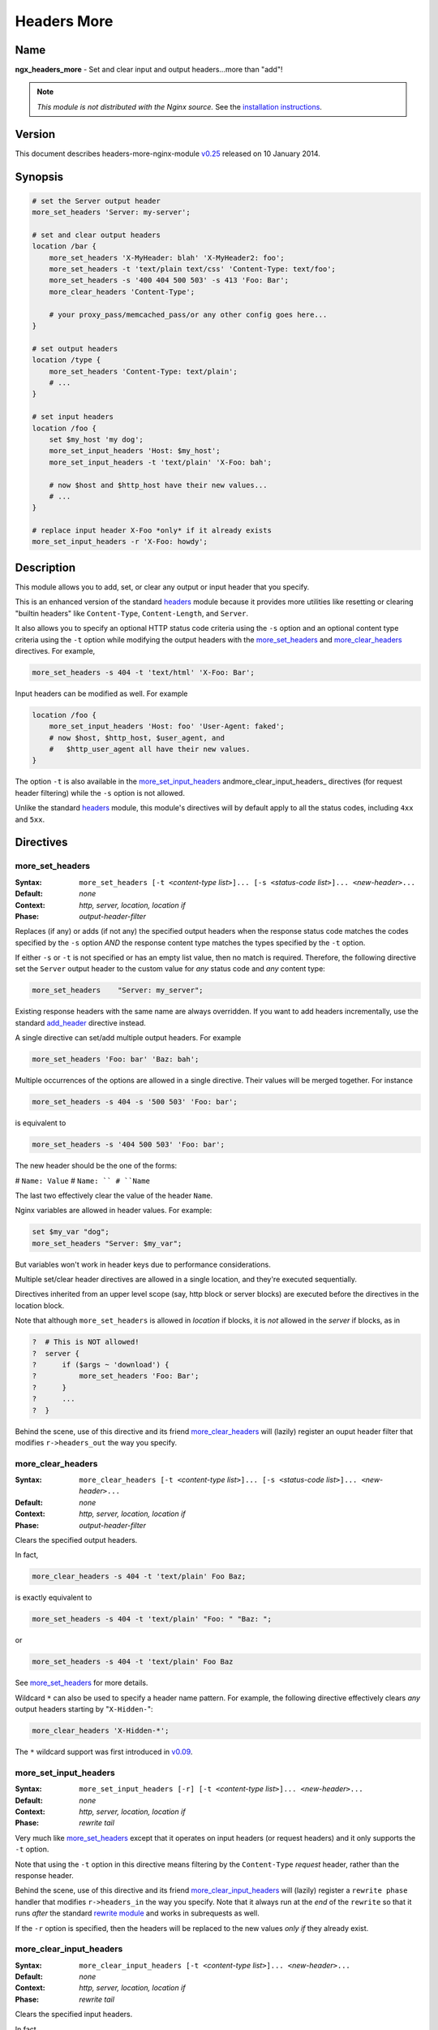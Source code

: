 Headers More
============

Name
----

**ngx_headers_more** - Set and clear input and output headers...more than "add"!

.. note:: *This module is not distributed with the Nginx source.* See the `installation instructions`_.

Version
-------

This document describes headers-more-nginx-module `v0.25 <http://github.com/agentzh/headers-more-nginx-module/tags>`_ released on 10 January 2014.

Synopsis
--------

.. code-block:: nginx

  # set the Server output header
  more_set_headers 'Server: my-server';

  # set and clear output headers
  location /bar {
      more_set_headers 'X-MyHeader: blah' 'X-MyHeader2: foo';
      more_set_headers -t 'text/plain text/css' 'Content-Type: text/foo';
      more_set_headers -s '400 404 500 503' -s 413 'Foo: Bar';
      more_clear_headers 'Content-Type';
      
      # your proxy_pass/memcached_pass/or any other config goes here...
  }

  # set output headers
  location /type {
      more_set_headers 'Content-Type: text/plain';
      # ...
  }

  # set input headers
  location /foo {
      set $my_host 'my dog';
      more_set_input_headers 'Host: $my_host';
      more_set_input_headers -t 'text/plain' 'X-Foo: bah';
     
      # now $host and $http_host have their new values...
      # ...
  }

  # replace input header X-Foo *only* if it already exists
  more_set_input_headers -r 'X-Foo: howdy';

Description
-----------

This module allows you to add, set, or clear any output
or input header that you specify.

This is an enhanced version of the standard
`headers <http://nginx.org/en/docs/http/ngx_http_headers_module.html>`_ module because it provides more utilities like
resetting or clearing "builtin headers" like ``Content-Type``,
``Content-Length``, and ``Server``.

It also allows you to specify an optional HTTP status code
criteria using the ``-s`` option and an optional content
type criteria using the ``-t`` option while modifying the
output headers with the more_set_headers_ and
more_clear_headers_ directives. For example,

.. code-block:: nginx

  more_set_headers -s 404 -t 'text/html' 'X-Foo: Bar';

Input headers can be modified as well. For example

.. code-block:: nginx

  location /foo {
      more_set_input_headers 'Host: foo' 'User-Agent: faked';
      # now $host, $http_host, $user_agent, and
      #   $http_user_agent all have their new values.
  }



The option ``-t`` is also available in the
more_set_input_headers_ andmore_clear_input_headers_ directives (for request header filtering) while the ``-s`` option is not allowed.

Unlike the standard `headers <http://nginx.org/en/docs/http/ngx_http_headers_module.html>`_ module, this module's directives will by
default apply to all the status codes, including ``4xx`` and ``5xx``.

Directives
----------

more_set_headers
^^^^^^^^^^^^^^^^

:Syntax: ``more_set_headers [-t <``\ *content-type list*\ ``>]... [-s <``\ *status-code list*\ ``>]... <``\ *new-header*\ ``>...``
:Default: *none*
:Context: *http, server, location, location if*
:Phase: *output-header-filter*

Replaces (if any) or adds (if not any) the specified output headers when the response status code matches the codes specified by the ``-s`` option *AND* the response content type matches the types specified by the ``-t`` option.

If either ``-s`` or ``-t`` is not specified or has an empty list value, then no match is required. Therefore, the following directive set the ``Server`` output header to the custom value for *any* status code and *any* content type:

.. code-block:: nginx

  more_set_headers    "Server: my_server";

Existing response headers with the same name are always overridden. If you want to add headers incrementally, use the standard `add_header <http://nginx.org/en/docs/http/ngx_http_headers_module.html#add_header>`_ directive instead.

A single directive can set/add multiple output headers. For example

.. code-block:: nginx

  more_set_headers 'Foo: bar' 'Baz: bah';

Multiple occurrences of the options are allowed in a single directive. Their values will be merged together. For instance

.. code-block:: nginx

  more_set_headers -s 404 -s '500 503' 'Foo: bar';

is equivalent to

.. code-block:: nginx

  more_set_headers -s '404 500 503' 'Foo: bar';

The new header should be the one of the forms:

# ``Name: Value``
# ``Name: ``
# ``Name``

The last two effectively clear the value of the header ``Name``.

Nginx variables are allowed in header values. For example:

.. code-block:: nginx

  set $my_var "dog";
  more_set_headers "Server: $my_var";

But variables won't work in header keys due to performance considerations.

Multiple set/clear header directives are allowed in a single location, and they're executed sequentially.

Directives inherited from an upper level scope (say, http block or server blocks) are executed before the directives in the location block.

Note that although ``more_set_headers`` is allowed in *location* if blocks, it is *not* allowed in the *server* if blocks, as in

.. code-block:: nginx

  ?  # This is NOT allowed!
  ?  server {
  ?      if ($args ~ 'download') {
  ?          more_set_headers 'Foo: Bar';
  ?      }
  ?      ...
  ?  }

Behind the scene, use of this directive and its friend more_clear_headers_ will (lazily) register an ouput header filter that modifies ``r->headers_out`` the way you specify.

more_clear_headers
^^^^^^^^^^^^^^^^^^

:Syntax: ``more_clear_headers [-t <``\ *content-type list*\ ``>]... [-s <``\ *status-code list*\ ``>]... <``\ *new-header*\ ``>...``
:Default: *none*
:Context: *http, server, location, location if*
:Phase: *output-header-filter*

Clears the specified output headers.

In fact,

.. code-block:: nginx

  more_clear_headers -s 404 -t 'text/plain' Foo Baz;

is exactly equivalent to

.. code-block:: nginx

  more_set_headers -s 404 -t 'text/plain' "Foo: " "Baz: ";

or

.. code-block:: nginx

  more_set_headers -s 404 -t 'text/plain' Foo Baz

See more_set_headers_ for more details.

Wildcard ``*`` can also be used to specify a header name pattern. For example, the following directive effectively clears *any* output headers starting by "``X-Hidden-``":

.. code-block:: nginx

  more_clear_headers 'X-Hidden-*';

The ``*`` wildcard support was first introduced in `v0.09 <http://github.com/agentzh/headers-more-nginx-module/tags>`_.

more_set_input_headers
^^^^^^^^^^^^^^^^^^^^^^

:Syntax: ``more_set_input_headers [-r] [-t <``\ *content-type list*\ ``>]... <``\ *new-header*\ ``>...``
:Default: *none*
:Context: *http, server, location, location if*
:Phase: *rewrite tail*

Very much like more_set_headers_ except that it operates on input headers (or request headers) and it only supports the ``-t`` option.

Note that using the ``-t`` option in this directive means filtering by the ``Content-Type`` *request* header, rather than the response header.

Behind the scene, use of this directive and its friend more_clear_input_headers_ will (lazily) register a ``rewrite phase`` handler that modifies ``r->headers_in`` the way you specify. Note that it always run at the *end* of the ``rewrite`` so that it runs *after* the standard `rewrite module <http://nginx.org/en/docs/http/ngx_http_rewrite_module.html>`_ and works in subrequests as well.

If the ``-r`` option is specified, then the headers will be replaced to the new values *only if* they already exist.

more_clear_input_headers
^^^^^^^^^^^^^^^^^^^^^^^^

:Syntax: ``more_clear_input_headers [-t <``\ *content-type list*\ ``>]... <``\ *new-header*\ ``>...``
:Default: *none*
:Context: *http, server, location, location if*
:Phase: *rewrite tail*

Clears the specified input headers.

In fact,

.. code-block:: nginx

  more_clear_input_headers -s 404 -t 'text/plain' Foo Baz;

is exactly equivalent to

.. code-block:: nginx

  more_set_input_headers -s 404 -t 'text/plain' "Foo: " "Baz: ";

or

.. code-block:: nginx

  more_set_input_headers -s 404 -t 'text/plain' Foo Baz

See more_set_input_headers_ for more details.

Limitations
-----------

* Unlike the standard `headers <http://nginx.org/en/docs/http/ngx_http_headers_module.html>`_ module, this module does not automatically take care of the constraint among the ``Expires``, ``Cache-Control``, and ``Last-Modified`` headers. You have to get them right yourself or use the `headers <http://nginx.org/en/docs/http/ngx_http_headers_module.html>`_ module together with this module.
* You cannot remove the ``Connection`` response header using this module because the ``Connection`` response header is generated by the standard ``ngx_http_header_filter_module`` in the Nginx core, whose output header filter runs always *after* the filter of this module. The only way to actually remove the ``Connection`` header is to patch the Nginx core, that is, editing the C function ``ngx_http_header_filter`` in the ``src/http/ngx_http_header_filter_module.c`` file.

.. _installation instructions: 

Installation
------------

Grab the nginx source code from `nginx.org <http://nginx.org/>`_, for example,
the version 1.7.7 (see `nginx compatibility`_), and then build the source with this module:

.. code-block:: bash

  wget 'http://nginx.org/download/nginx-1.7.7.tar.gz'
  tar -xzvf nginx-1.7.7.tar.gz
  cd nginx-1.7.7/

  # Here we assume you would install you nginx under /opt/nginx/.
  ./configure --prefix=/opt/nginx \
      --add-module=/path/to/headers-more-nginx-module
   
  make
  make install



Download the latest version of the release tarball of this module from `headers-more-nginx-module file list <http://github.com/agentzh/headers-more-nginx-module/tags>`_.

Also, this module is included and enabled by default in the `ngx_openresty bundle <http://openresty.org>`_.

.. _nginx compatibility:

Compatibility
-------------

The following versions of Nginx should work with this module:

* **1.7.x**                       (last tested: 1.7.7)
* **1.6.x**                       (last tested: 1.6.2)
* **1.5.x**                       (last tested: 1.5.8)
* **1.4.x**                       (last tested: 1.4.4)
* **1.3.x**                       (last tested: 1.3.7)
* **1.2.x**                       (last tested: 1.2.9)
* **1.1.x**                       (last tested: 1.1.5)
* **1.0.x**                       (last tested: 1.0.11)
* **0.9.x**                       (last tested: 0.9.4)
* **0.8.x**                       (last tested: 0.8.54)
* **0.7.x >= 0.7.44**             (last tested: 0.7.68)

Earlier versions of Nginx like 0.6.x and 0.5.x will *not* work.

If you find that any particular version of Nginx above 0.7.44 does not work with this module, please consider `reporting a bug`_.

.. _OpenResty community:

Community
---------

English Mailing List
^^^^^^^^^^^^^^^^^^^^

The `openresty-en <https://groups.google.com/group/openresty-en>`_ mailing list is for English speakers.

Chinese Mailing List
^^^^^^^^^^^^^^^^^^^^

The `openresty <https://groups.google.com/group/openresty>`_ mailing list is for Chinese speakers.

.. _reporting a bug:

Bugs and Patches
----------------

Please submit bug reports, wishlists, or patches by

# creating a ticket on the `GitHub Issue Tracker <http://github.com/chaoslawful/lua-nginx-module/issues>`_,
# or posting to the `OpenResty community`_.

.. _source repository: 

Source Repository
-----------------

Available on github at `agentzh/headers-more-nginx-module <http://github.com/agentzh/headers-more-nginx-module>`_.

Changes
-------

The changes of every release of this module can be obtained from the ngx_openresty bundle's change logs:

http://openresty.org/#Changes

Test Suite
----------

This module comes with a Perl-driven test suite. The `test cases <http://github.com/agentzh/headers-more-nginx-module/tree/master/t/>`_ are
`declarative <http://github.com/agentzh/headers-more-nginx-module/blob/master/t/sanity.t>`_ too. Thanks to the `Test::Nginx <http://search.cpan.org/perldoc?Test::Nginx>`_ module in the Perl world.

To run it on your side:

.. code-block:: bash

  $ PATH=/path/to/your/nginx-with-headers-more-module:$PATH prove -r t

To run the test suite with valgrind's memcheck, use the following commands:

.. code-block:: bash

  $ export PATH=/path/to/your/nginx-with-headers-more-module:$PATH
  $ TEST_NGINX_USE_VALGRIND=1 prove -r t


You need to terminate any Nginx processes before running the test suite if you have changed the Nginx server binary.

Because a single nginx server (by default, ``localhost:1984``) is used across all the test scripts (``.t`` files), it's meaningless to run the test suite in parallel by specifying ``-jN`` when invoking the ``prove`` utility.

Some parts of the test suite requires modules `proxy <http://nginx.org/en/docs/http/ngx_http_proxy_module.html>`_, `rewrite <http://nginx.org/en/docs/http/ngx_http_rewrite_module.html>`_, and :doc:`echo <echo>` to be enabled as well when building Nginx.

TODO
----

* Support variables in new headers' keys.

Getting involved
----------------

You'll be very welcomed to submit patches to the author_ or just ask for a commit bit to the `source repository`_ on GitHub.

.. _author:

Authors
-------

* Yichun "agentzh" Zhang (章亦春) *<agentzh@gmail.com>*, CloudFlare Inc.
* Bernd Dorn ( http://www.lovelysystems.com/ )

This wiki page is also maintained by the author himself, and everybody is encouraged to improve this page as well.

Copyright & License
-------------------

The code base is borrowed directly from the standard `headers <http://nginx.org/en/docs/http/ngx_http_headers_module.html>`_ module in Nginx 0.8.24. This part of code is copyrighted by Igor Sysoev.

Copyright (c) 2009-2014, Yichun "agentzh" Zhang (章亦春) <agentzh@gmail.com>, CloudFlare Inc.

Copyright (c) 2010-2013, Bernd Dorn.

This module is licensed under the terms of the BSD license.

Redistribution and use in source and binary forms, with or without
modification, are permitted provided that the following conditions
are met:

* Redistributions of source code must retain the above copyright notice, this list of conditions and the following disclaimer.
* Redistributions in binary form must reproduce the above copyright notice, this list of conditions and the following disclaimer in the documentation and/or other materials provided with the distribution.

THIS SOFTWARE IS PROVIDED BY THE COPYRIGHT HOLDERS AND CONTRIBUTORS
"AS IS" AND ANY EXPRESS OR IMPLIED WARRANTIES, INCLUDING, BUT NOT
LIMITED TO, THE IMPLIED WARRANTIES OF MERCHANTABILITY AND FITNESS FOR
A PARTICULAR PURPOSE ARE DISCLAIMED. IN NO EVENT SHALL THE COPYRIGHT
HOLDER OR CONTRIBUTORS BE LIABLE FOR ANY DIRECT, INDIRECT, INCIDENTAL,
SPECIAL, EXEMPLARY, OR CONSEQUENTIAL DAMAGES (INCLUDING, BUT NOT LIMITED
TO, PROCUREMENT OF SUBSTITUTE GOODS OR SERVICES; LOSS OF USE, DATA, OR
PROFITS; OR BUSINESS INTERRUPTION) HOWEVER CAUSED AND ON ANY THEORY OF
LIABILITY, WHETHER IN CONTRACT, STRICT LIABILITY, OR TORT (INCLUDING
NEGLIGENCE OR OTHERWISE) ARISING IN ANY WAY OUT OF THE USE OF THIS
SOFTWARE, EVEN IF ADVISED OF THE POSSIBILITY OF SUCH DAMAGE.

See Also
--------

* The original thread on the Nginx mailing list that inspires this module's development: `"A question about add_header replication" <http://forum.nginx.org/read.php?2,11206,11738>`_.
* The orginal announcement thread on the Nginx mailing list: `"The "headers_more" module: Set and clear output headers...more than 'add'!" <http://forum.nginx.org/read.php?2,23460>`_.
* The original `blog post <http://agentzh.blogspot.com/2009/11/headers-more-module-scripting-input-and.html>`_ about this module's initial development.
* The :doc:`echo module <echo>` for Nginx module's automated testing.
* The standard `headers <http://nginx.org/en/docs/http/ngx_http_headers_module.html>`_ module.
